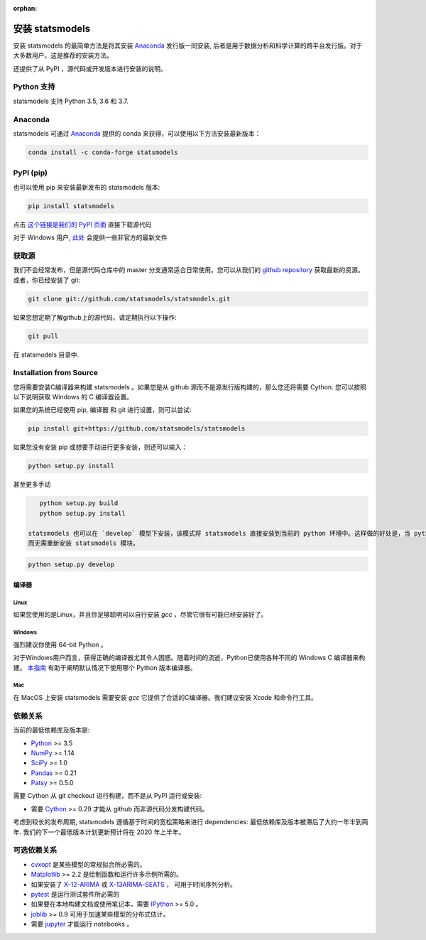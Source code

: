 :orphan:

.. _install:

安装 statsmodels
======================

安装 statsmodels 的最简单方法是将其安装 `Anaconda <https://docs.continuum.io/anaconda/>`_
发行版一同安装, 后者是用于数据分析和科学计算的跨平台发行版。对于大多数用户，这是推荐的安装方法。

还提供了从 PyPI ，源代码或开发版本进行安装的说明。


Python 支持
--------------

statsmodels 支持 Python 3.5, 3.6 和 3.7.

Anaconda
--------
statsmodels 可通过
`Anaconda <https://www.continuum.io/downloads>`__ 提供的 conda 来获得，可以使用以下方法安装最新版本：

.. code-block:: bash

   conda install -c conda-forge statsmodels

PyPI (pip)
----------

也可以使用 pip 来安装最新发布的 statsmodels 版本:

.. code-block:: bash

    pip install statsmodels

点击 `这个链接是我们的 PyPI 页面 <https://pypi.org/project/statsmodels/>`__ 直接下载源代码

对于 Windows 用户,  `此处 <https://www.lfd.uci.edu/~gohlke/pythonlibs/#statsmodels>`__ 会提供一些非官方的最新文件

获取源
--------------------

我们不会经常发布，但是源代码仓库中的 master 分支通常适合日常使用。您可以从我们的
`github repository <https://github.com/statsmodels/statsmodels>`__ 获取最新的资源。 或者，你已经安装了 git:

.. code-block:: bash

    git clone git://github.com/statsmodels/statsmodels.git

如果您想定期了解github上的源代码，请定期执行以下操作:

.. code-block:: bash

    git pull

在 statsmodels 目录中.

Installation from Source
------------------------

您将需要安装C编译器来构建 statsmodels 。如果您是从 github 源而不是源发行版构建的，那么您还将需要
Cython. 您可以按照以下说明获取 Windows 的 C 编译器设置。

如果您的系统已经使用 pip, 编译器 和 git 进行设置，则可以尝试:

.. code-block:: bash

    pip install git+https://github.com/statsmodels/statsmodels

如果您没有安装 pip 或想要手动进行更多安装，则还可以输入：

.. code-block:: bash

    python setup.py install

甚至更多手动

.. code-block:: bash

    python setup.py build
    python setup.py install

 statsmodels 也可以在 `develop` 模型下安装，该模式将 statsmodels 直接安装到当前的 python 环境中。这样做的好处是，当 python 编译器重新启动时，将立即重新编译已编译的模块，
 而无需重新安装 statsmodels 模块。

.. code-block:: bash

    python setup.py develop

编译器
~~~~~~~~~

Linux
^^^^^

如果您使用的是Linux，并且你足够聪明可以自行安装 `gcc` ，尽管它很有可能已经安装好了。

Windows
^^^^^^^

强烈建议你使用 64-bit Python 。

对于Windows用户而言，获得正确的编译器尤其令人困惑。随着时间的流逝，Python已使用各种不同的 Windows C 编译器来构建。
`本指南 <https://wiki.python.org/moin/WindowsCompilers>`_ 有助于阐明默认情况下使用哪个 Python 版本编译器。

Mac
^^^

在 MacOS 上安装 statsmodels 需要安装 `gcc` 它提供了合适的C编译器。我们建议安装 Xcode 和命令行工具。

依赖关系
------------

当前的最低依赖库及版本是:

* `Python <https://www.python.org>`__ >= 3.5
* `NumPy <https://www.scipy.org/>`__ >= 1.14
* `SciPy <https://www.scipy.org/>`__ >= 1.0
* `Pandas <https://pandas.pydata.org/>`__ >= 0.21
* `Patsy <https://patsy.readthedocs.io/en/latest/>`__ >= 0.5.0

需要 Cython 从 git checkout 进行构建，而不是从 PyPI 运行或安装:

* 需要 `Cython <https://cython.org/>`__ >= 0.29 才能从 github 而非源代码分发构建代码。

考虑到较长的发布周期, statsmodels 遵循基于时间的宽松策略来进行 dependencies: 最低依赖库及版本被滞后了大约一年半到两年. 我们的下一个最低版本计划更新预计将在 2020 年上半年。

可选依赖关系
---------------------

* `cvxopt <https://cvxopt.org/>`__ 是某些模型的常规拟合所必​​需的。
* `Matplotlib <https://matplotlib.org/>`__ >= 2.2 是绘制函数和运行许多示例所需的。
*  如果安装了 `X-12-ARIMA <https://www.census.gov/srd/www/x13as/>`__ 或 `X-13ARIMA-SEATS <https://www.census.gov/srd/www/x13as/>`__ ， 可用于时间序列分析。
* `pytest <https://docs.pytest.org/en/latest/>`__ 是运行测试套件所必需的
*  如果要在本地构建文档或使用笔记本，需要 `IPython <https://ipython.org>`__ >= 5.0 。
* `joblib <http://pythonhosted.org/joblib/>`__ >= 0.9 可用于加速某些模型的分布式估计。
*  需要 `jupyter <https://jupyter.org/>`__ 才能运行 notebooks 。

